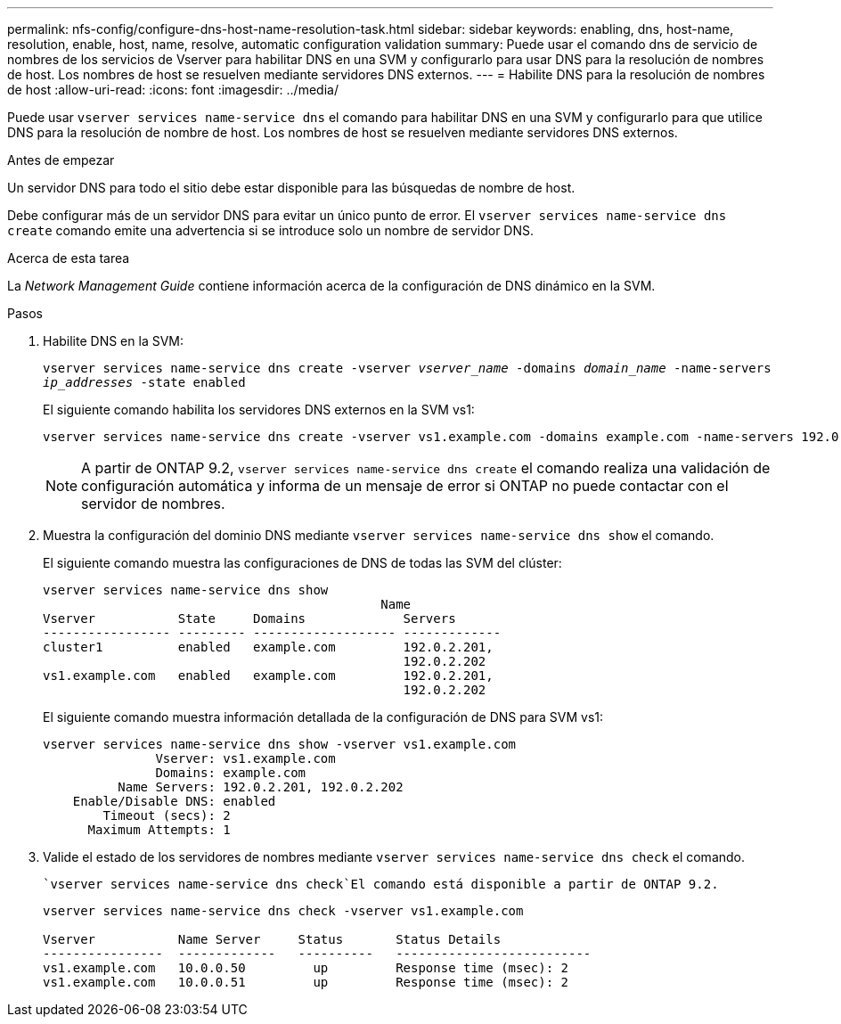 ---
permalink: nfs-config/configure-dns-host-name-resolution-task.html 
sidebar: sidebar 
keywords: enabling, dns, host-name, resolution, enable, host, name, resolve, automatic configuration validation 
summary: Puede usar el comando dns de servicio de nombres de los servicios de Vserver para habilitar DNS en una SVM y configurarlo para usar DNS para la resolución de nombres de host. Los nombres de host se resuelven mediante servidores DNS externos. 
---
= Habilite DNS para la resolución de nombres de host
:allow-uri-read: 
:icons: font
:imagesdir: ../media/


[role="lead"]
Puede usar `vserver services name-service dns` el comando para habilitar DNS en una SVM y configurarlo para que utilice DNS para la resolución de nombre de host. Los nombres de host se resuelven mediante servidores DNS externos.

.Antes de empezar
Un servidor DNS para todo el sitio debe estar disponible para las búsquedas de nombre de host.

Debe configurar más de un servidor DNS para evitar un único punto de error. El `vserver services name-service dns create` comando emite una advertencia si se introduce solo un nombre de servidor DNS.

.Acerca de esta tarea
La _Network Management Guide_ contiene información acerca de la configuración de DNS dinámico en la SVM.

.Pasos
. Habilite DNS en la SVM:
+
`vserver services name-service dns create -vserver _vserver_name_ -domains _domain_name_ -name-servers _ip_addresses_ -state enabled`

+
El siguiente comando habilita los servidores DNS externos en la SVM vs1:

+
[listing]
----
vserver services name-service dns create -vserver vs1.example.com -domains example.com -name-servers 192.0.2.201,192.0.2.202 -state enabled
----
+
[NOTE]
====
A partir de ONTAP 9.2, `vserver services name-service dns create` el comando realiza una validación de configuración automática y informa de un mensaje de error si ONTAP no puede contactar con el servidor de nombres.

====
. Muestra la configuración del dominio DNS mediante `vserver services name-service dns show` el comando.
+
El siguiente comando muestra las configuraciones de DNS de todas las SVM del clúster:

+
[listing]
----
vserver services name-service dns show
                                             Name
Vserver           State     Domains             Servers
----------------- --------- ------------------- -------------
cluster1          enabled   example.com         192.0.2.201,
                                                192.0.2.202
vs1.example.com   enabled   example.com         192.0.2.201,
                                                192.0.2.202
----
+
El siguiente comando muestra información detallada de la configuración de DNS para SVM vs1:

+
[listing]
----
vserver services name-service dns show -vserver vs1.example.com
               Vserver: vs1.example.com
               Domains: example.com
          Name Servers: 192.0.2.201, 192.0.2.202
    Enable/Disable DNS: enabled
        Timeout (secs): 2
      Maximum Attempts: 1
----
. Valide el estado de los servidores de nombres mediante `vserver services name-service dns check` el comando.
+
 `vserver services name-service dns check`El comando está disponible a partir de ONTAP 9.2.

+
[listing]
----
vserver services name-service dns check -vserver vs1.example.com

Vserver           Name Server     Status       Status Details
----------------  -------------   ----------   --------------------------
vs1.example.com   10.0.0.50         up         Response time (msec): 2
vs1.example.com   10.0.0.51         up         Response time (msec): 2
----

